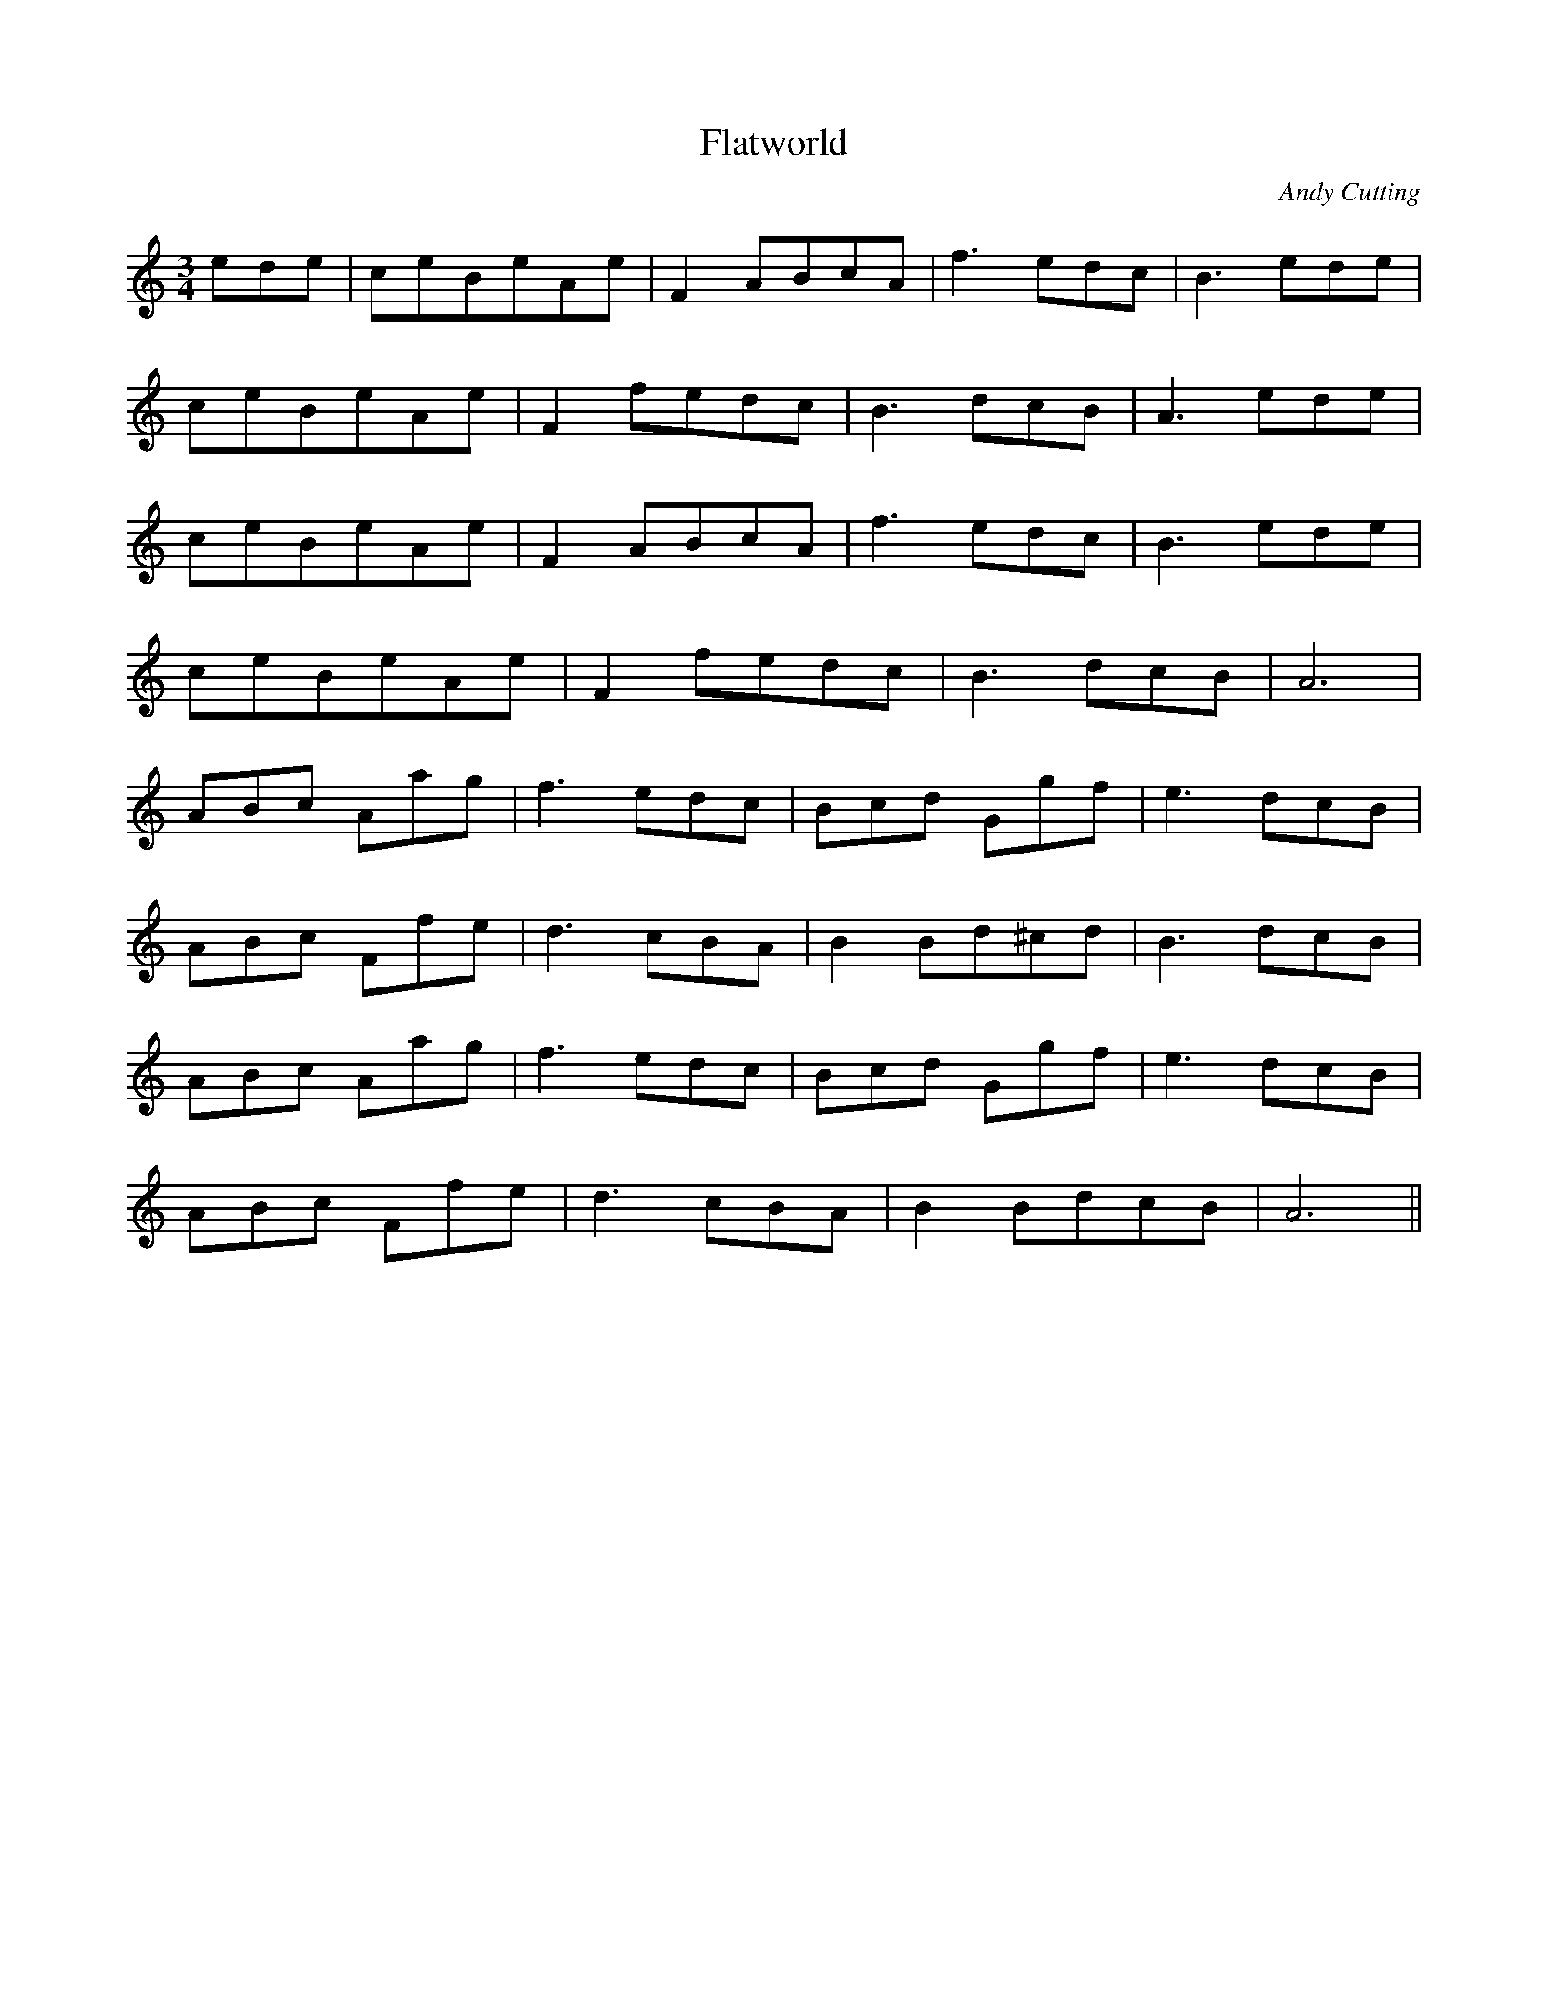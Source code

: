 X:4
T:Flatworld
R:waltz
C:Andy Cutting
D:Blowzabella, _Vanilla_
M:3/4
K:Am
ede | ceBeAe | F2 ABcA | f3 edc | B3 ede |
ceBeAe | F2 fedc | B3 dcB | A3 ede |
ceBeAe | F2 ABcA | f3 edc | B3 ede |
ceBeAe | F2 fedc | B3 dcB | A6 |
ABc Aag | f3 edc | Bcd Ggf | e3 dcB |
ABc Ffe | d3 cBA | B2 Bd^cd | B3 dcB |
ABc Aag | f3 edc | Bcd Ggf | e3 dcB |
ABc Ffe | d3 cBA | B2 BdcB | A6 ||
